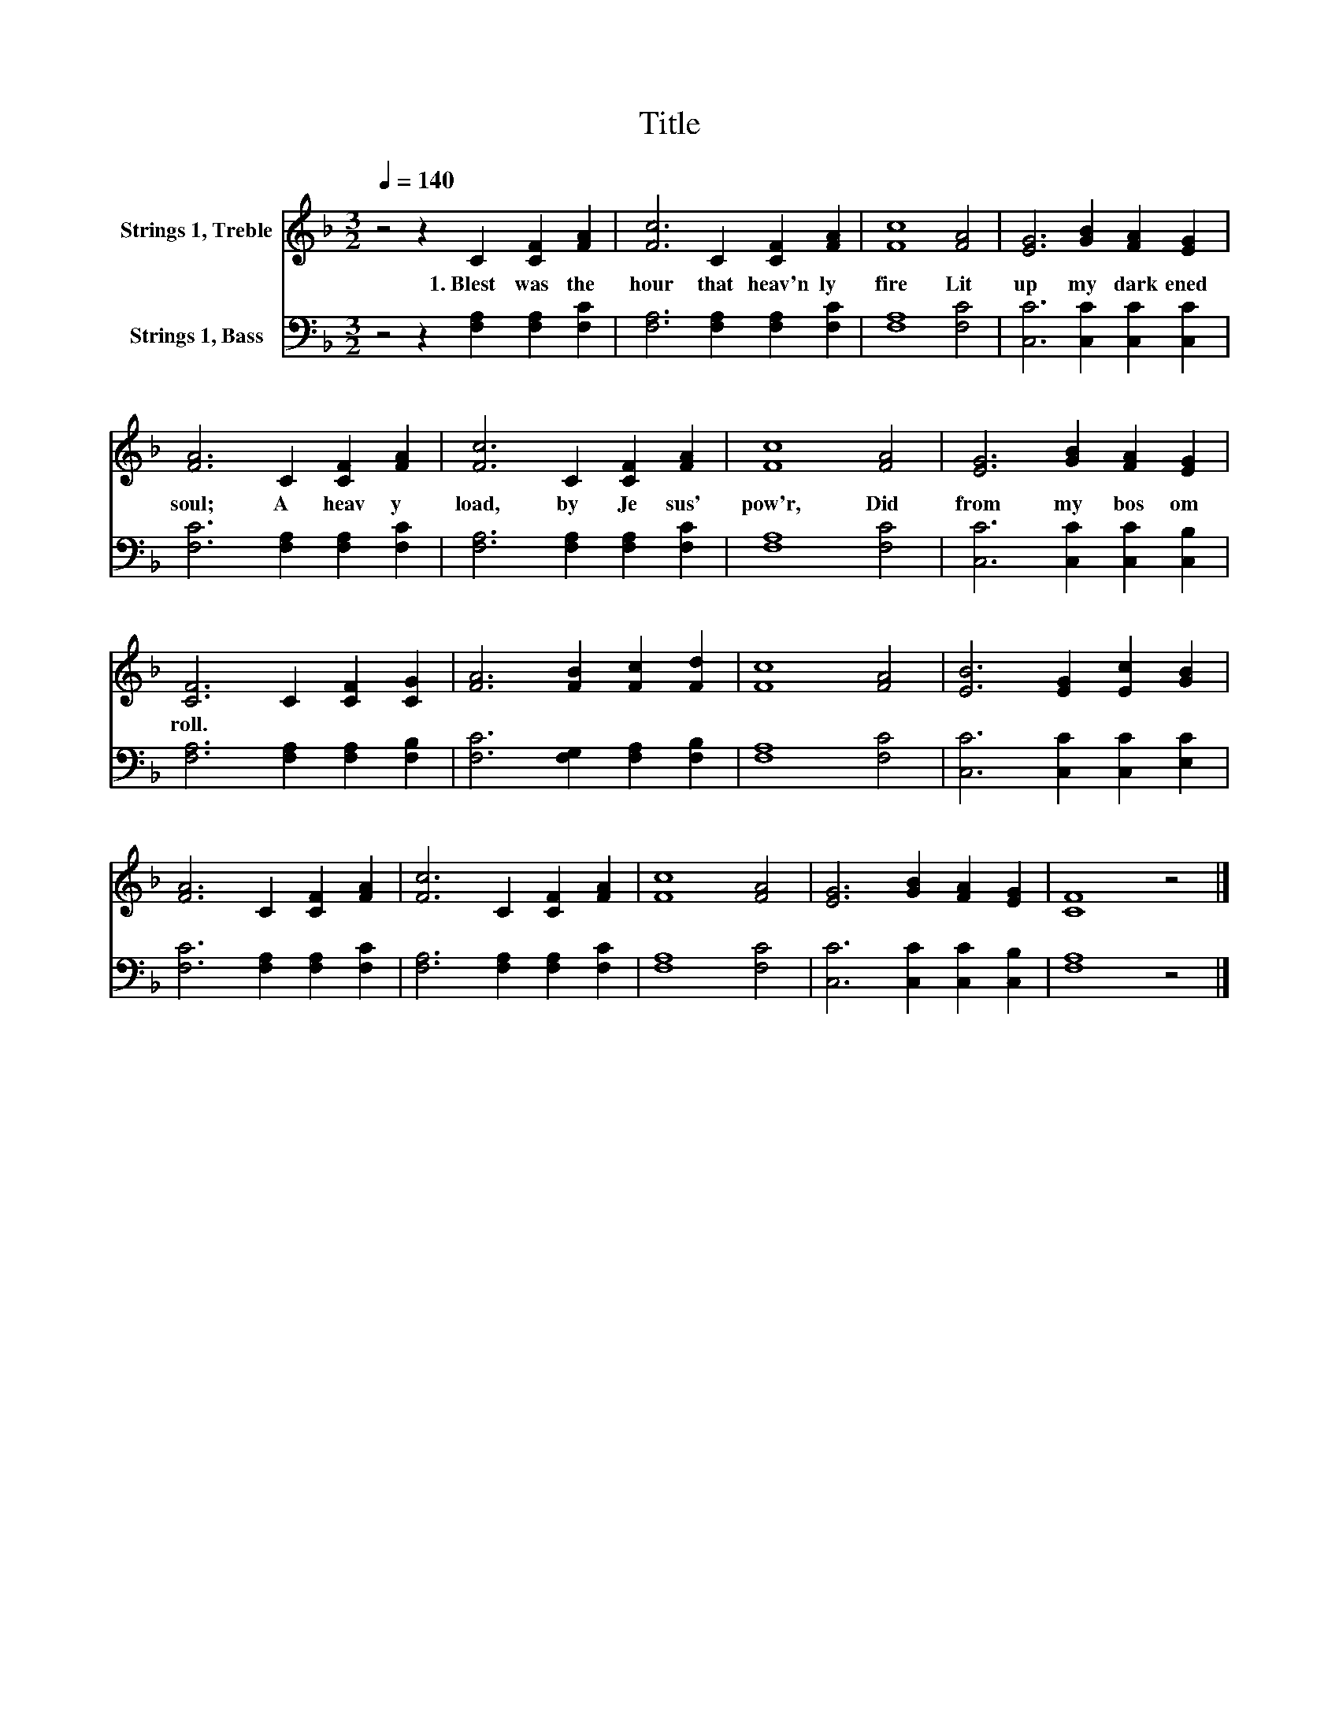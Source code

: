 X:1
T:Title
%%score 1 2
L:1/8
Q:1/4=140
M:3/2
K:F
V:1 treble nm="Strings 1, Treble"
V:2 bass nm="Strings 1, Bass"
V:1
 z4 z2 C2 [CF]2 [FA]2 | [Fc]6 C2 [CF]2 [FA]2 | [Fc]8 [FA]4 | [EG]6 [GB]2 [FA]2 [EG]2 | %4
w: 1.~Blest~ was~ the~|hour~ that~ heav'n ly~|fire~ Lit~|up~ my~ dark ened~|
 [FA]6 C2 [CF]2 [FA]2 | [Fc]6 C2 [CF]2 [FA]2 | [Fc]8 [FA]4 | [EG]6 [GB]2 [FA]2 [EG]2 | %8
w: soul;~ A~ heav y~|load,~ by~ Je sus'~|pow'r,~ Did~|from~ my~ bos om~|
 [CF]6 C2 [CF]2 [CG]2 | [FA]6 [FB]2 [Fc]2 [Fd]2 | [Fc]8 [FA]4 | [EB]6 [EG]2 [Ec]2 [GB]2 | %12
w: roll.~ * * *||||
 [FA]6 C2 [CF]2 [FA]2 | [Fc]6 C2 [CF]2 [FA]2 | [Fc]8 [FA]4 | [EG]6 [GB]2 [FA]2 [EG]2 | [CF]8 z4 |] %17
w: |||||
V:2
 z4 z2 [F,A,]2 [F,A,]2 [F,C]2 | [F,A,]6 [F,A,]2 [F,A,]2 [F,C]2 | [F,A,]8 [F,C]4 | %3
 [C,C]6 [C,C]2 [C,C]2 [C,C]2 | [F,C]6 [F,A,]2 [F,A,]2 [F,C]2 | [F,A,]6 [F,A,]2 [F,A,]2 [F,C]2 | %6
 [F,A,]8 [F,C]4 | [C,C]6 [C,C]2 [C,C]2 [C,B,]2 | [F,A,]6 [F,A,]2 [F,A,]2 [F,B,]2 | %9
 [F,C]6 [F,G,]2 [F,A,]2 [F,B,]2 | [F,A,]8 [F,C]4 | [C,C]6 [C,C]2 [C,C]2 [E,C]2 | %12
 [F,C]6 [F,A,]2 [F,A,]2 [F,C]2 | [F,A,]6 [F,A,]2 [F,A,]2 [F,C]2 | [F,A,]8 [F,C]4 | %15
 [C,C]6 [C,C]2 [C,C]2 [C,B,]2 | [F,A,]8 z4 |] %17

